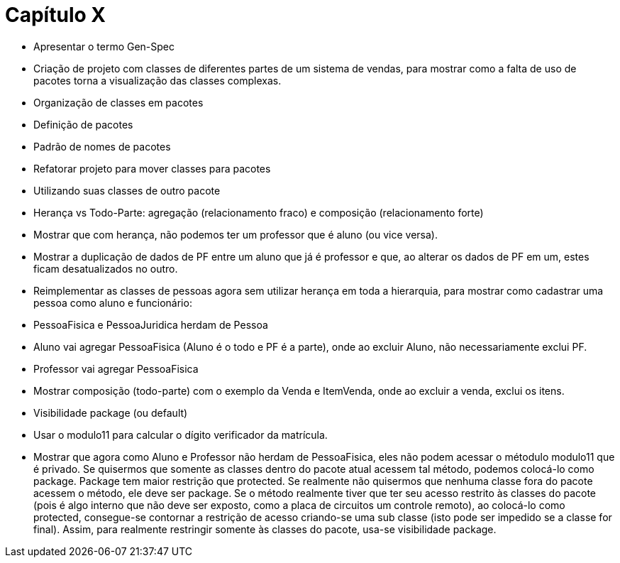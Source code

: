 = Capítulo X

- Apresentar o termo Gen-Spec

- Criação de projeto com classes de diferentes partes de um
  sistema de vendas, para mostrar como a falta de uso de pacotes torna
  a visualização das classes complexas.

- Organização de classes em pacotes
  - Definição de pacotes
  - Padrão de nomes de pacotes
  - Refatorar projeto para mover classes para pacotes
  - Utilizando suas classes de outro pacote

- Herança vs Todo-Parte: agregação (relacionamento fraco) e composição (relacionamento forte)
  - Mostrar que com herança, não podemos ter um professor que é aluno (ou vice versa). 
  - Mostrar a duplicação de dados de PF entre um aluno que já é professor e que, ao alterar os dados de PF
    em um, estes ficam desatualizados no outro.
  - Reimplementar as classes de pessoas agora sem utilizar herança em toda a hierarquia, 
  para mostrar como cadastrar uma pessoa como aluno e funcionário:
    - PessoaFisica e PessoaJuridica herdam de Pessoa
    - Aluno vai agregar PessoaFisica (Aluno é o todo e PF é a parte), onde ao excluir Aluno, não necessariamente exclui PF.
    - Professor vai agregar PessoaFisica
  - Mostrar composição (todo-parte) com o exemplo da Venda e ItemVenda, onde
    ao excluir a venda, exclui os itens.
  
  - Visibilidade package (ou default)
    - Usar o modulo11 para calcular o dígito verificador da matrícula.
    - Mostrar que agora como Aluno e Professor não herdam de PessoaFisica, eles não podem
      acessar o métodulo modulo11 que é privado. Se quisermos que somente as classes dentro
      do pacote atual acessem tal método, podemos colocá-lo como package. 
      Package tem maior restrição que protected. Se realmente não quisermos que nenhuma classe
      fora do pacote acessem o método, ele deve ser package. 
      Se o método realmente tiver que ter seu acesso restrito às classes do pacote
      (pois é algo interno que não deve ser exposto, como a placa de circuitos um controle remoto), 
      ao colocá-lo como protected, consegue-se contornar a restrição de acesso
      criando-se uma sub classe (isto pode ser impedido se a classe for final).
      Assim, para realmente restringir somente às classes do pacote, usa-se visibilidade 
      package.


